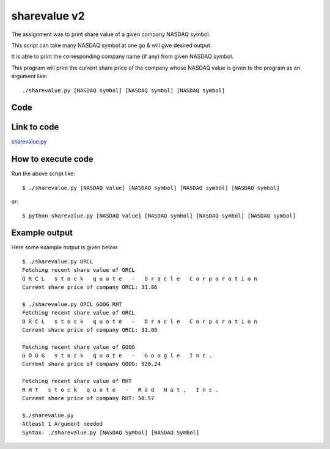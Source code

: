 
=============
sharevalue v2
=============

The assignment was to print share value of a given company NASDAQ symbol.

This script can take many NASDAQ symbol at one go & will give desired output.

It is able to print the corresponding company name (if any) from given NASDAQ symbol.

This program will print the current share price of the company whose NASDAQ value is given to the program as an argument like:

::

   ./sharevalue.py [NASDAQ symbol] [NASDAQ symbol] [NASDAQ symbol]

Code
----

.. code:: python
   :number-lines:

 #!/usr/bin/env python

 import urllib2
 import sys

 def main(nasdaq):

     """
     Here all work is being done.

     :arg nasdaq: NASDAQ symbol
     """

     #Making the link in 'link' string to fetch share value
     link = 'http://download.finance.yahoo.com/d/quotes.csv?s='+nasdaq+'&f=l1'
     print 'Fetching recent share value of '+nasdaq

     #Share value saved into an instance share_value
     share_value = urllib2.urlopen(link)

     #Fetching data to find company name
     html_data=urllib2.urlopen('http://www.nasdaq.com/symbol/'+nasdaq)
     name=html_data.read()

     #Finding the Company name & Displaying
     start=name.find('<title>')+7
     end=name.find('</title>')-25
     while start < end:
         print name[start],
         start+=1
     html_data.close()

     #Printing share_value which was saved in share_value previously
     print '\n'+'Current share price of company '+nasdaq+': '+share_value.read()
     share_value.close()

 if __name__ == '__main__':

     #Counting the NASDAQ Symbol (Arguments)
     count = len(sys.argv) - 1

     #Checking if atleast one symbol available or not
     if count >= 1:

         #NASDAQ symbol available passing it to main() function
         i=0
         while i < count:
             i+=1
             main(sys.argv[i])

     else:
         #If nothing given as argument it will print the syntax to use this code"
         print 'Atleast 1 Argument needed'+'\n'+'Syntax: ./sharevalue.py [NASDAQ Symbol] [NASDAQ Symbol]'
     sys.exit(0)

Link to code
------------

`sharevalue.py <https://github.com/iamsudip/dgplug/blob/master/sharevalue/sharevalue.py>`_

How to execute code
-------------------

Run the above script like::

    $ ./sharevalue.py [NASDAQ value] [NASDAQ symbol] [NASDAQ symbol] [NASDAQ symbol]

or::

    $ python sharevalue.py [NASDAQ value] [NASDAQ symbol] [NASDAQ symbol] [NASDAQ symbol]

Example output
--------------

Here some example output is given below::

    $ ./sharevalue.py ORCL
    Fetching recent share value of ORCL
    O R C L   s t o c k   q u o t e   -   O r a c l e   C o r p o r a t i o n
    Current share price of company ORCL: 31.86

    $ ./sharevalue.py ORCL GOOG RHT
    Fetching recent share value of ORCL
    O R C L   s t o c k   q u o t e   -   O r a c l e   C o r p o r a t i o n
    Current share price of company ORCL: 31.86

    Fetching recent share value of GOOG
    G O O G   s t o c k   q u o t e   -   G o o g l e   I n c .
    Current share price of company GOOG: 920.24

    Fetching recent share value of RHT
    R H T   s t o c k   q u o t e   -   R e d   H a t ,   I n c .
    Current share price of company RHT: 50.57

    $./sharevalue.py
    Atleast 1 Argument needed
    Syntax: ./sharevalue.py [NASDAQ Symbol] [NASDAQ Symbol]
